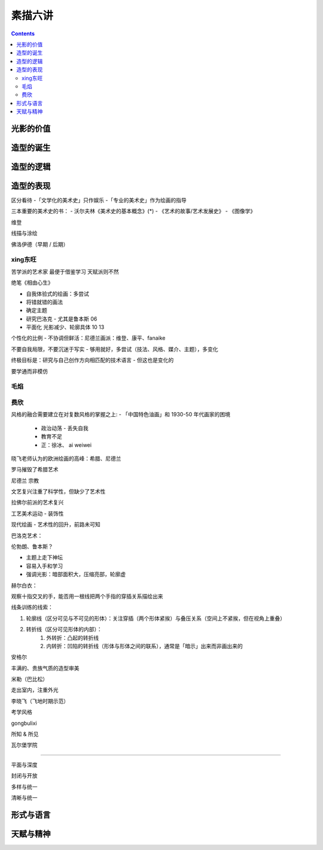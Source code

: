 ========
素描六讲
========

.. contents::

光影的价值
==========

.. todo:: note

造型的诞生
==========

.. todo:: note

造型的逻辑
==========

.. todo:: note

造型的表现
==========

区分看待
-「文学化的美术史」只作娱乐
-「专业的美术史」作为绘画的指导

三本重要的美术史的书：
- 沃尔夫林《美术史的基本概念》(*)
- 《艺术的故事/艺术发展史》
- 《图像学》

维登

线描与涂绘

佛洛伊德（早期 / 后期）

xing东旺
--------

苦学派的艺术家 最便于借鉴学习 天赋派则不然

绝笔《相由心生》

- 自我体验式的绘画：多尝试
- 将错就错的画法
- 确定主题
- 研究巴洛克 - 尤其是鲁本斯 06
- 平面化 光影减少、轮廓具体 10 13

个性化的比例 - 不协调但鲜活：尼德兰画派：维登、康平、fanaike

不要自我局限，不要沉迷于写实 - 够用就好，多尝试（技法、风格、媒介、主题），多变化

终极目标是：研究与自己创作方向相匹配的技术语言 - 但这也是变化的

要学通而非模仿
  

毛焰
----

费欣
----

风格的融合需要建立在对复数风格的掌握之上:
- 「中国特色油画」和 1930-50 年代画家的困境
   - 政治动荡 - 丢失自我
   - 教育不足
   - 正：徐冰、 ai weiwei

晓飞老师认为的欧洲绘画的高峰：希腊、尼德兰

罗马摧毁了希腊艺术

尼德兰 宗教

文艺复兴注重了科学性，但缺少了艺术性

拉佛尔前派的艺术复兴

工艺美术运动 - 装饰性

现代绘画 - 艺术性的回升，前路未可知


巴洛克艺术：

伦勃朗、鲁本斯？

- 主题上走下神坛
- 容易入手和学习
- 强调光影：暗部面积大，压缩亮部，轮廓虚

赫尔白衣：

观察十指交叉的手，能否用一根线把两个手指的穿插关系描绘出来

线条训练的线索：

1. 轮廓线（区分可见与不可见的形体）：关注穿插（两个形体紧挨）与叠压关系（空间上不紧挨，但在视角上重叠）
2. 转折线（区分可见形体的内部）：
    1. 外转折：凸起的转折线
    2. 内转折：凹陷的转折线（形体与形体之间的联系），通常是「暗示」出来而非画出来的


安格尔

丰满的、贵族气质的造型审美

米勒（巴比松）

走出室内，注重外光

李晓飞（飞地时期示范）

考学风格

gongbulixi

所知 & 所见

瓦尔堡学院

-----

平面与深度

封闭与开放

多样与统一

清晰与统一

形式与语言
==========

.. todo:: watch

天赋与精神
==========

.. todo:: watch
